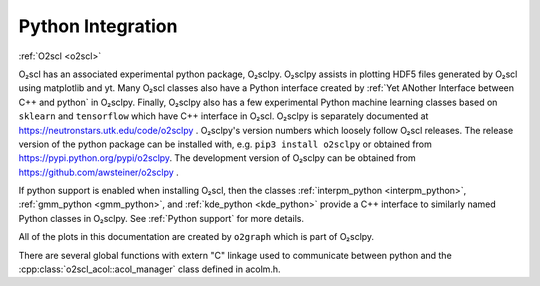 Python Integration
==================

:ref:`O2scl <o2scl>`

O₂scl has an associated experimental python package, O₂sclpy. O₂sclpy
assists in plotting HDF5 files generated by O₂scl using matplotlib and
yt. Many O₂scl classes also have a Python interface created by
:ref:`Yet ANother Interface between C++ and python` in O₂sclpy.
Finally, O₂sclpy also has a few experimental Python machine learning
classes based on ``sklearn`` and ``tensorflow`` which have C++
interface in O₂scl. O₂sclpy is separately documented at
https://neutronstars.utk.edu/code/o2sclpy . O₂sclpy's version numbers
which loosely follow O₂scl releases. The release version of the python
package can be installed with, e.g. ``pip3 install o2sclpy`` or
obtained from https://pypi.python.org/pypi/o2sclpy. The development
version of O₂sclpy can be obtained from
https://github.com/awsteiner/o2sclpy .

If python support is enabled when installing O₂scl, then the classes
:ref:`interpm_python <interpm_python>`, :ref:`gmm_python
<gmm_python>`, and :ref:`kde_python <kde_python>` provide a C++
interface to similarly named Python classes in O₂sclpy. See
:ref:`Python support` for more details.

All of the plots in this documentation are created by ``o2graph``
which is part of O₂sclpy.

There are several global functions with extern "C" linkage used to
communicate between python and the
:cpp:class:`o2scl_acol::acol_manager` class defined in acolm.h. 


